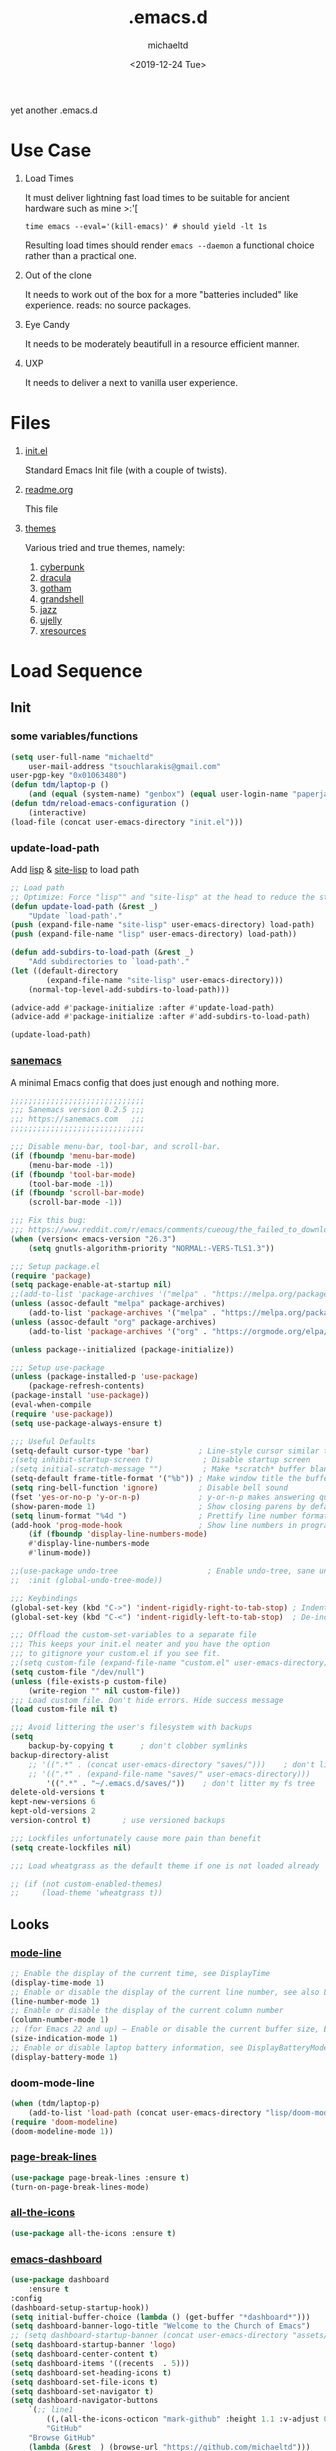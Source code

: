 #+title: .emacs.d
#+author: michaeltd
#+date: <2019-12-24 Tue>
#+options: toc:nil num:nil
#+startup: overview
#+property: header-args :comments yes
#+html: <p align="center"><img src="assets/emacs-logo.png"/></p><p align="center"><a href="readme.org"><img src="assets/screenshot.png"/></a></p>
yet another .emacs.d
* Use Case
  1) Load Times

     It must deliver lightning fast load times to be suitable for ancient hardware such as mine >:'[
     #+BEGIN_SRC shell
     time emacs --eval='(kill-emacs)' # should yield -lt 1s
     #+END_SRC
     Resulting load times should render ~emacs --daemon~ a functional choice rather than a practical one.

  2) Out of the clone

     It needs to work out of the box for a more "batteries included" like experience. reads: no source packages.
  3) Eye Candy

     It needs to be moderately beautifull in a resource efficient manner.
  4) UXP

     It needs to deliver a next to vanilla user experience.
* Files
  1. [[file:init.el][init.el]]

     Standard Emacs Init file (with a couple of twists).
  2. [[file:readme.org][readme.org]]

     This file
  3. [[file:themes][themes]]

     Various tried and true themes, namely:
     1) [[file:themes/cyberpunk-theme.el][cyberpunk]]
     2) [[file:themes/dracula-theme.el][dracula]]
     3) [[file:themes/gotham-theme.el][gotham]]
     3) [[file:themes/grandshell-theme.el][grandshell]]
     4) [[file:themes/jazz-theme.el][jazz]]
     5) [[file:themes/ujelly-theme.el][ujelly]]
     6) [[file:themes/xresources-theme.el][xresources]]
* Load Sequence
** Init
*** some variables/functions
    #+BEGIN_SRC emacs-lisp
    (setq user-full-name "michaeltd"
        user-mail-address "tsouchlarakis@gmail.com"
	user-pgp-key "0x01063480")
    (defun tdm/laptop-p ()
        (and (equal (system-name) "genbox") (equal user-login-name "paperjam")))
    (defun tdm/reload-emacs-configuration ()
        (interactive)
	(load-file (concat user-emacs-directory "init.el")))
    #+END_SRC
*** update-load-path
    Add [[file:lisp][lisp]] & [[file:site-lisp][site-lisp]] to load path
    #+BEGIN_SRC emacs-lisp
    ;; Load path
    ;; Optimize: Force "lisp"" and "site-lisp" at the head to reduce the startup time.
    (defun update-load-path (&rest _)
        "Update `load-path'."
	(push (expand-file-name "site-lisp" user-emacs-directory) load-path)
	(push (expand-file-name "lisp" user-emacs-directory) load-path))

    (defun add-subdirs-to-load-path (&rest _)
        "Add subdirectories to `load-path'."
	(let ((default-directory
            (expand-file-name "site-lisp" user-emacs-directory)))
	    (normal-top-level-add-subdirs-to-load-path)))

    (advice-add #'package-initialize :after #'update-load-path)
    (advice-add #'package-initialize :after #'add-subdirs-to-load-path)

    (update-load-path)
    #+END_SRC
*** [[https://sanemacs.com/][sanemacs]]
    A minimal Emacs config that does just enough and nothing more.
    #+BEGIN_SRC emacs-lisp
    ;;;;;;;;;;;;;;;;;;;;;;;;;;;;;;
    ;;; Sanemacs version 0.2.5 ;;;
    ;;; https://sanemacs.com   ;;;
    ;;;;;;;;;;;;;;;;;;;;;;;;;;;;;;

    ;;; Disable menu-bar, tool-bar, and scroll-bar.
    (if (fboundp 'menu-bar-mode)
        (menu-bar-mode -1))
    (if (fboundp 'tool-bar-mode)
        (tool-bar-mode -1))
    (if (fboundp 'scroll-bar-mode)
        (scroll-bar-mode -1))

    ;;; Fix this bug:
    ;;; https://www.reddit.com/r/emacs/comments/cueoug/the_failed_to_download_gnu_archive_is_a_pretty/
    (when (version< emacs-version "26.3")
        (setq gnutls-algorithm-priority "NORMAL:-VERS-TLS1.3"))

    ;;; Setup package.el
    (require 'package)
    (setq package-enable-at-startup nil)
    ;;(add-to-list 'package-archives '("melpa" . "https://melpa.org/packages/"))
    (unless (assoc-default "melpa" package-archives)
        (add-to-list 'package-archives '("melpa" . "https://melpa.org/packages/") t))
    (unless (assoc-default "org" package-archives)
        (add-to-list 'package-archives '("org" . "https://orgmode.org/elpa/") t))

    (unless package--initialized (package-initialize))

    ;;; Setup use-package
    (unless (package-installed-p 'use-package)
        (package-refresh-contents)
	(package-install 'use-package))
	(eval-when-compile
	(require 'use-package))
	(setq use-package-always-ensure t)

    ;;; Useful Defaults
    (setq-default cursor-type 'bar)           ; Line-style cursor similar to other text editors
    ;(setq inhibit-startup-screen t)           ; Disable startup screen
    ;(setq initial-scratch-message "")         ; Make *scratch* buffer blank
    (setq-default frame-title-format '("%b")) ; Make window title the buffer name
    (setq ring-bell-function 'ignore)         ; Disable bell sound
    (fset 'yes-or-no-p 'y-or-n-p)             ; y-or-n-p makes answering questions faster
    (show-paren-mode 1)                       ; Show closing parens by default
    (setq linum-format "%4d ")                ; Prettify line number format
    (add-hook 'prog-mode-hook                 ; Show line numbers in programming modes
        (if (fboundp 'display-line-numbers-mode)
	    #'display-line-numbers-mode
	    #'linum-mode))

    ;;(use-package undo-tree                    ; Enable undo-tree, sane undo/redo behavior
    ;;  :init (global-undo-tree-mode))

    ;;; Keybindings
    (global-set-key (kbd "C->") 'indent-rigidly-right-to-tab-stop) ; Indent selection by one tab length
    (global-set-key (kbd "C-<") 'indent-rigidly-left-to-tab-stop)  ; De-indent selection by one tab length

    ;;; Offload the custom-set-variables to a separate file
    ;;; This keeps your init.el neater and you have the option
    ;;; to gitignore your custom.el if you see fit.
    ;;(setq custom-file (expand-file-name "custom.el" user-emacs-directory))
    (setq custom-file "/dev/null")
    (unless (file-exists-p custom-file)
        (write-region "" nil custom-file))
    ;;; Load custom file. Don't hide errors. Hide success message
    (load custom-file nil t)

    ;;; Avoid littering the user's filesystem with backups
    (setq
        backup-by-copying t      ; don't clobber symlinks
	backup-directory-alist 
	    ;; '((".*" . (concat user-emacs-directory "saves/")))    ; don't litter my fs tree
	    ;; '((".*" . (expand-file-name "saves/" user-emacs-directory))) 
            '((".*" . "~/.emacs.d/saves/"))    ; don't litter my fs tree
	delete-old-versions t
	kept-new-versions 6
	kept-old-versions 2
	version-control t)       ; use versioned backups

	;;; Lockfiles unfortunately cause more pain than benefit
	(setq create-lockfiles nil)

	;;; Load wheatgrass as the default theme if one is not loaded already

	;; (if (not custom-enabled-themes)
	;;     (load-theme 'wheatgrass t))
    #+END_SRC
** Looks
*** [[https://www.emacswiki.org/emacs/ModeLineConfiguration][mode-line]]
    #+BEGIN_SRC emacs-lisp
    ;; Enable the display of the current time, see DisplayTime
    (display-time-mode 1)
    ;; Enable or disable the display of the current line number, see also LineNumbers
    (line-number-mode 1)
    ;; Enable or disable the display of the current column number
    (column-number-mode 1)
    ;; (for Emacs 22 and up) – Enable or disable the current buffer size, Emacs 22 and later, see size-indication-mode
    (size-indication-mode 1)
    ;; Enable or disable laptop battery information, see DisplayBatteryMode.
    (display-battery-mode 1)
    #+END_SRC
*** doom-mode-line
    #+BEGIN_SRC emacs-lisp
    (when (tdm/laptop-p)
        (add-to-list 'load-path (concat user-emacs-directory "lisp/doom-modeline"))
	(require 'doom-modeline)
	(doom-modeline-mode 1))
    #+END_SRC
*** [[https://github.com/purcell/page-break-lines][page-break-lines]]
    #+BEGIN_SRC emacs-lisp
    (use-package page-break-lines :ensure t)
    (turn-on-page-break-lines-mode)
    #+END_SRC
*** [[https://github.com/domtronn/all-the-icons.el][all-the-icons]]
    #+BEGIN_SRC emacs-lisp
    (use-package all-the-icons :ensure t)
    #+END_SRC
*** [[https://github.com/emacs-dashboard/emacs-dashboard][emacs-dashboard]]
    #+BEGIN_SRC emacs-lisp
    (use-package dashboard
        :ensure t
	:config
	(dashboard-setup-startup-hook))
    (setq initial-buffer-choice (lambda () (get-buffer "*dashboard*")))
    (setq dashboard-banner-logo-title "Welcome to the Church of Emacs")
    ;; (setq dashboard-startup-banner (concat user-emacs-directory "assets/gnu.png"))
    (setq dashboard-startup-banner 'logo)
    (setq dashboard-center-content t)
    (setq dashboard-items '((recents  . 5)))
    (setq dashboard-set-heading-icons t)
    (setq dashboard-set-file-icons t)
    (setq dashboard-set-navigator t)
    (setq dashboard-navigator-buttons
        `(;; line1
            ((,(all-the-icons-octicon "mark-github" :height 1.1 :v-adjust 0.0) 
	        "GitHub" 
		"Browse GitHub"
		(lambda (&rest _) (browse-url "https://github.com/michaeltd")))
	    (,(all-the-icons-faicon "cloud" :height 1.1 :v-adjust 0.0)
	        "Homepage" 
		"Browse Homepage"
		(lambda (&rest _) (browse-url "https://michaeltd.netlify.com/")))
            (,(all-the-icons-faicon "twitter" :height 1.1 :v-adjust 0.0) 
	        "Twitter" 
		"Browse Twitter"
		(lambda (&rest _) (browse-url "https://www.twitter.com/tsouchlarakismd")))
	    (,(all-the-icons-faicon "linkedin" :height 1.1 :v-adjust 0.0) 
	        "LinkedIn" 
		"Browse LinkedIn"
		(lambda (&rest _) (browse-url "https://www.linkedin.com/in/michaeltd"))))))
    (setq dashboard-set-init-info t)
    #+END_SRC
*** [[https://github.com/jaypei/emacs-neotree/][neotree]]
    #+BEGIN_SRC emacs-lisp
    (use-package neotree :ensure t)
    (global-set-key [f8] 'neotree-toggle)
    ;; (neotree)
    #+END_SRC
*** [[https://github.com/Fanael/rainbow-delimiters][rainbow-delimiters]]
    #+BEGIN_SRC emacs-lisp
    (use-package rainbow-delimiters :ensure t)
    (add-hook 'clojure-mode-hook 'rainbow-delimiters-mode)
    (add-hook 'prog-mode-hook 'rainbow-delimiters-mode)
    #+END_SRC
*** [[themes][themes]]
    #+BEGIN_SRC emacs-lisp
    (setq custom-safe-themes t)
    (add-to-list 'custom-theme-load-path (concat user-emacs-directory "themes/"))
    ;; (load-theme 'cyberpunk t)
    ;; (add-hook 'after-init-hook (lambda () (load-theme 'xresources)))
    ;; (add-hook 'emacs-startup-hook (lambda () (load-theme 'xresources)))
    ;; doom-themes
    (if (tdm/laptop-p)
        (progn (add-to-list 'load-path (concat user-emacs-directory "lisp/emacs-doom-themes"))
            (require 'doom-themes)
            (load-theme 'doom-outrun-electric t))
	(progn (load-theme 'dracula t)))
    #+END_SRC
*** various
    Trivial adjustments
**** [[https://www.emacswiki.org/emacs/SetFonts][default font]]
     #+BEGIN_SRC emacs-lisp
     (when (tdm/laptop-p) (set-face-attribute 'default nil :font "Source Code Pro" ))
     #+END_SRC
**** dired-mode
     #+BEGIN_SRC emacs-lisp
     (setq dired-listing-switches "-aBhl  --group-directories-first")
     #+END_SRC
**** purrrdy symbols
     #+BEGIN_SRC emacs-lisp
     (global-prettify-symbols-mode t)
     #+END_SRC
**** scrolling behavior
     #+BEGIN_SRC emacs-lisp
     (setq scroll-conservatively 100)
     #+END_SRC
**** global-hl-line-mode
     #+BEGIN_SRC emacs-lisp
     (global-hl-line-mode)
     #+END_SRC
** Languages
*** [[https://orgmode.org/worg/org-contrib/babel/][org-babel]]
    #+BEGIN_SRC emacs-lisp
    ;; Org-Babel tangle
    (require 'ob-tangle)
    ;; Setup Babel languages. Can now do Literate Programming
    (org-babel-do-load-languages 'org-babel-load-languages
        '((python . t)
            (shell . t)
	    (emacs-lisp . t)
	    (ledger . t)
	    (ditaa . t)
	    (js . t)
	    (C . t)))
    #+END_SRC
*** [[https://github.com/rust-lang/rust-mode][rust-mode]]
    #+BEGIN_SRC emacs-lisp
    (use-package rust-mode :ensure t)
    #+END_SRC
*** [[https://github.com/immerrr/lua-mode][lua-mode]]
    #+BEGIN_SRC emacs-lisp
    (use-package lua-mode :ensure t)
    (autoload 'lua-mode "lua-mode" "Lua editing mode." t)
    (add-to-list 'auto-mode-alist '("\\.lua$" . lua-mode))
    (add-to-list 'interpreter-mode-alist '("lua" . lua-mode))
    #+END_SRC
*** emacs [[https://github.com/hvesalai/emacs-scala-mode][scala-mode]] & [[https://github.com/hvesalai/emacs-sbt-mode][sbt-mode]]
    #+BEGIN_SRC emacs-lisp
    (use-package scala-mode
        :ensure t
        :interpreter
        ("scala" . scala-mode))

    (use-package sbt-mode
        :ensure t
        :commands sbt-start sbt-command
        :config
            ;; WORKAROUND: allows using SPACE when in the minibuffer
            (substitute-key-definition
	        'minibuffer-complete-word
		'self-insert-command
		minibuffer-local-completion-map))
    #+END_SRC
** Utilities
*** multi-term
    This package is for creating and managing multiple terminal buffers in Emacs.
    #+BEGIN_SRC emacs-lisp
    (when (require 'multi-term nil t)
        (progn
            ;; custom
	    ;; (customize-set-variable 'multi-term-program "/usr/local/bin/fish")
	    (customize-set-variable 'multi-term-program "bash")
	    ;; focus terminal window after you open dedicated window
	    (customize-set-variable 'multi-term-dedicated-select-after-open-p t)
	    ;; the buffer name of term buffer.
	    (customize-set-variable 'multi-term-buffer-name "multi-term")
	    ;; binds (C-x) prefix
	    (define-key ctl-x-map (kbd "<C-return>") 'multi-term)
	    (define-key ctl-x-map (kbd "x") 'multi-term-dedicated-toggle)))
    #+END_SRC
*** [[https://github.com/akermu/emacs-libvterm][emacs-libvterm]]
    #+BEGIN_SRC emacs-lisp
    (when (tdm/laptop-p)
        (add-to-list 'load-path 
	    (concat user-emacs-directory "lisp/emacs-libvterm"))
        (require 'vterm))
    ;; Or, with use-package:
    ;; (use-package vterm :ensure t)
    #+END_SRC
*** [[https://github.com/ch11ng/exwm/wiki/EXWM-User-Guide][exwm]]
    EmaX Window Manager [+.-]
    #+BEGIN_SRC emacs-lisp
    (when (tdm/laptop-p)
        (use-package exwm :ensure t)
	;;(require 'exwm)
	;;(require 'exwm-config)
	;;(exwm-config-default)
	)
    #+END_SRC
*** [[https://github.com/dougm/bats-mode][bats-mode]]
    #+BEGIN_SRC emacs-lisp
    (use-package bats-mode :ensure t)
    #+END_SRC
*** [[https://blog.binchen.org/posts/what-s-the-best-spell-check-set-up-in-emacs.html][aspell-hunspell]]
    #+BEGIN_SRC emacs-lisp
    ;; find aspell and hunspell automatically
    (cond
        ;; try hunspell at first
	;; if hunspell does NOT exist, use aspell
	((executable-find "hunspell")
	    (setq ispell-program-name "hunspell")
	    (setq ispell-local-dictionary "en_US")
	    (setq ispell-local-dictionary-alist
	    ;; Please note the list `("-d" "en_US")` contains ACTUAL parameters passed to hunspell
	    ;; You could use `("-d" "en_US,en_US-med")` to check with multiple dictionaries
	    '(("en_US" "[[:alpha:]]" "[^[:alpha:]]" "[']" nil ("-d" "en_US") nil utf-8))))

	((executable-find "aspell")
	(setq ispell-program-name "aspell")
	;; Please note ispell-extra-args contains ACTUAL parameters passed to aspell
	(setq ispell-extra-args '("--sug-mode=ultra" "--lang=en_US"))))
    #+END_SRC
* FAQ
  - Q: How to install this?
  - A: Don't!

    This is my personal .emacs.d and batteries may or may not be included, depending on what I'm up to at any given moment. If you'd like to experiment though the commands are as follows:

    #+BEGIN_SRC shell
    # pkill -TERM -u "${USER}" emacs 
    # or exit emacs via any other appropriate means.
    # ~/.emacs.d should be moveable/erasable without 
    # lock/save/temp stale artifacts, or git will complain.
    cd 
    mv .emacs.d .emacs.d.bkp.$(date +%s)
    git clone https://github.com/michaeltd/.emacs.d
    emacs
    #+END_SRC

    Wait a bit and watch the message log scroll along while melpa and org work their magic and in a matter of seconds your install will be complete.

    If exwm appears "moody" during install, fire up emacs once more, chances are it's installed and working fine. If not, fire up a ~M-x package-install R exwm R~ or comment out exwm entirely.

    To use exwm you'll need to uncomment the requires/exwm-config-default elisp statements and launch from your DM of choice a /usr/share/xsessions/exwm.desktop file similar to the following:

    #+BEGIN_SRC ini
    [Desktop Entry]
    Name=EmaX Window Manager
    Comment=A Window Manager for the Emacs OS
    TryExec=emacs --daemon -f exwm-enable
    Exec=/usr/bin/emacs --daemon -f exwm-enable
    Type=Application
    #+END_SRC

    Desktop selection shortcut is ~s-w~ and async shell command is ~s-&~. (~s~ as in ~Super~ or ~Win key~, not ~Shift~) All other keyboard shortcuts you'll need are the standard window/buffer emacs shortcuts.

    More on EmaX Window Manager at [[https://github.com/ch11ng/exwm/wiki/EXWM-User-Guide][EXWM wiki]]
* References
  In no particular order:
  + [[https://github.com/technomancy/emacs-starter-kit][emacs-starter-kit]]
  + [[https://github.com/purcell/emacs.d][a reasonable emacs config]]
  + [[https://github.com/bbatsov/prelude][prelude]]
  + [[https://github.com/seagle0128/.emacs.d][Centaur Emacs]]
  + [[https://sanemacs.com][sanemacs]]
  + [[https://pages.sachachua.com/.emacs.d/Sacha.html][sasha chua dot emacs]]
  + [[https://spacemacs.org/][spacemacs]]
  + [[https://github.com/hlissner/doom-emacs][doom-emacs]]
  + [[https://github.com/hrs/dotfiles/blob/master/emacs/.emacs.d/configuration.org][Harry R. Schwartz]]
  + [[https://github.com/PythonNut/quark-emacs][quark-emacs]]
  + [[https://github.com/emacs-tw/awesome-emacs][awesome-emacs]]
* Contributing
  Buy me some coffee in [[https://www.paypal.com/cgi-bin/webscr?cmd=_s-xclick&hosted_button_id=3THXBFPG9H3YY&source=michaeltd/.emacs.d][\euro]] or [[bitcoin:3KCPkfTWqanYfgNvoUKP1S4bFXTDpaReUs][₿]] (bitcoin:3KCPkfTWqanYfgNvoUKP1S4bFXTDpaReUs) so I can up my game.
